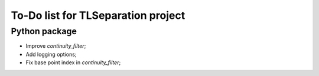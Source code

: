 ===================================
To-Do list for TLSeparation project
===================================


Python package
~~~~~~~~~~~~~~
- Improve *continuity_filter*;
- Add logging options;
- Fix base point index in *continuity_filter*;
